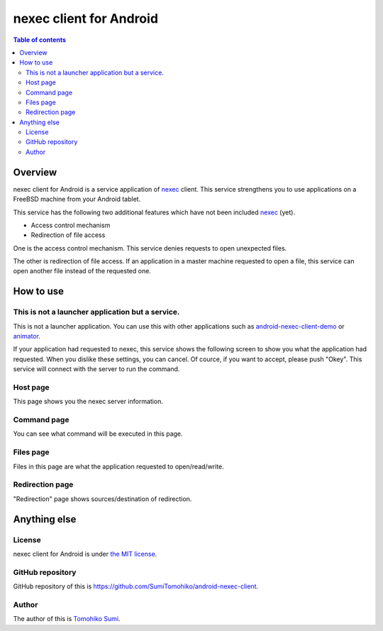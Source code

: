 
nexec client for Android
************************

.. image:: ic_launcher-web.png

.. contents:: Table of contents

Overview
========

nexec client for Android is a service application of nexec_ client. This service
strengthens you to use applications on a FreeBSD machine from your Android
tablet.

.. _nexec: http://neko-daisuki.ddo.jp/~SumiTomohiko/nexec/index.html

This service has the following two additional features which have not been
included nexec_ (yet).

* Access control mechanism
* Redirection of file access

One is the access control mechanism. This service denies requests to open
unexpected files.

The other is redirection of file access. If an application in a master machine
requested to open a file, this service can open another file instead of the
requested one.

How to use
==========

This is not a launcher application but a service.
-------------------------------------------------

This is not a launcher application. You can use this with other applications
such as `android-nexec-client-demo`_ or `animator`_.

.. _android-nexec-client-demo:
    http://neko-daisuki.ddo.jp/~SumiTomohiko/android-nexec-client-demo/index.html
.. _animator: http://neko-daisuki.ddo.jp/~SumiTomohiko/animator/index.html

If your application had requested to nexec, this service shows the following
screen to show you what the application had requested. When you dislike these
settings, you can cancel. Of cource, if you want to accept, please push "Okey".
This service will connect with the server to run the command.

Host page
---------

This page shows you the nexec server information.

.. image:: host_page.png

Command page
------------

You can see what command will be executed in this page.

.. image:: command_page.png

Files page
----------

Files in this page are what the application requested to open/read/write.

.. image:: file_page.png

Redirection page
----------------

"Redirection" page shows sources/destination of redirection.

.. image:: redirection_page.png

Anything else
=============

License
-------

nexec client for Android is under `the MIT license`_.

.. _the MIT license:
    https://github.com/SumiTomohiko/android-nexec-client/blob/master/COPYING.rst#mit-license

GitHub repository
-----------------

GitHub repository of this is
https://github.com/SumiTomohiko/android-nexec-client.

Author
------

The author of this is `Tomohiko Sumi`_.

.. _Tomohiko Sumi: http://neko-daisuki.ddo.jp/~SumiTomohiko/index.html

.. vim: tabstop=4 shiftwidth=4 expandtab softtabstop=4
